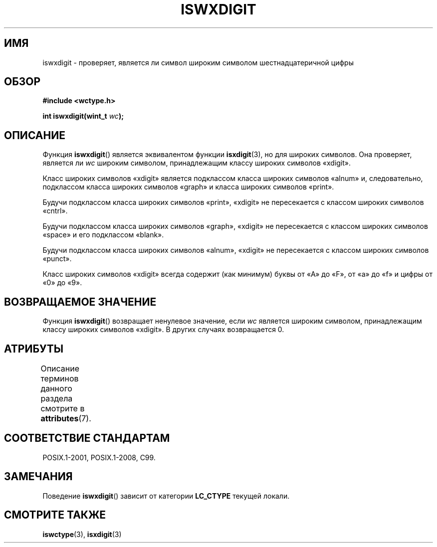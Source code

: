 .\" -*- mode: troff; coding: UTF-8 -*-
.\" Copyright (c) Bruno Haible <haible@clisp.cons.org>
.\"
.\" %%%LICENSE_START(GPLv2+_DOC_ONEPARA)
.\" This is free documentation; you can redistribute it and/or
.\" modify it under the terms of the GNU General Public License as
.\" published by the Free Software Foundation; either version 2 of
.\" the License, or (at your option) any later version.
.\" %%%LICENSE_END
.\"
.\" References consulted:
.\"   GNU glibc-2 source code and manual
.\"   Dinkumware C library reference http://www.dinkumware.com/
.\"   OpenGroup's Single UNIX specification http://www.UNIX-systems.org/online.html
.\"   ISO/IEC 9899:1999
.\"
.\"*******************************************************************
.\"
.\" This file was generated with po4a. Translate the source file.
.\"
.\"*******************************************************************
.TH ISWXDIGIT 3 2015\-08\-08 GNU "Руководство программиста Linux"
.SH ИМЯ
iswxdigit \- проверяет, является ли символ широким символом шестнадцатеричной
цифры
.SH ОБЗОР
.nf
\fB#include <wctype.h>\fP
.PP
\fBint iswxdigit(wint_t \fP\fIwc\fP\fB);\fP
.fi
.SH ОПИСАНИЕ
Функция \fBiswxdigit\fP() является эквивалентом функции \fBisxdigit\fP(3), но для
широких символов. Она проверяет, является ли \fIwc\fP широким символом,
принадлежащим классу широких символов «xdigit».
.PP
Класс широких символов «xdigit» является подклассом класса широких символов
«alnum» и, следовательно, подклассом класса широких символов «graph» и
класса широких символов «print».
.PP
Будучи подклассом класса широких символов «print», «xdigit» не пересекается
с классом широких символов «cntrl».
.PP
Будучи подклассом класса широких символов «graph», «xdigit» не пересекается
с классом широких символов «space» и его подклассом «blank».
.PP
Будучи подклассом класса широких символов «alnum», «xdigit» не пересекается
с классом широких символов «punct».
.PP
Класс широких символов «xdigit» всегда содержит (как минимум) буквы от «A»
до «F», от «a» до «f» и цифры от «0» до «9».
.SH "ВОЗВРАЩАЕМОЕ ЗНАЧЕНИЕ"
Функция \fBiswxdigit\fP() возвращает ненулевое значение, если \fIwc\fP является
широким символом, принадлежащим классу широких символов «xdigit». В других
случаях возвращается 0.
.SH АТРИБУТЫ
Описание терминов данного раздела смотрите в \fBattributes\fP(7).
.TS
allbox;
lb lb lb
l l l.
Интерфейс	Атрибут	Значение
T{
\fBiswxdigit\fP()
T}	Безвредность в нитях	MT\-Safe locale
.TE
.SH "СООТВЕТСТВИЕ СТАНДАРТАМ"
POSIX.1\-2001, POSIX.1\-2008, C99.
.SH ЗАМЕЧАНИЯ
Поведение \fBiswxdigit\fP() зависит от категории \fBLC_CTYPE\fP текущей локали.
.SH "СМОТРИТЕ ТАКЖЕ"
\fBiswctype\fP(3), \fBisxdigit\fP(3)
